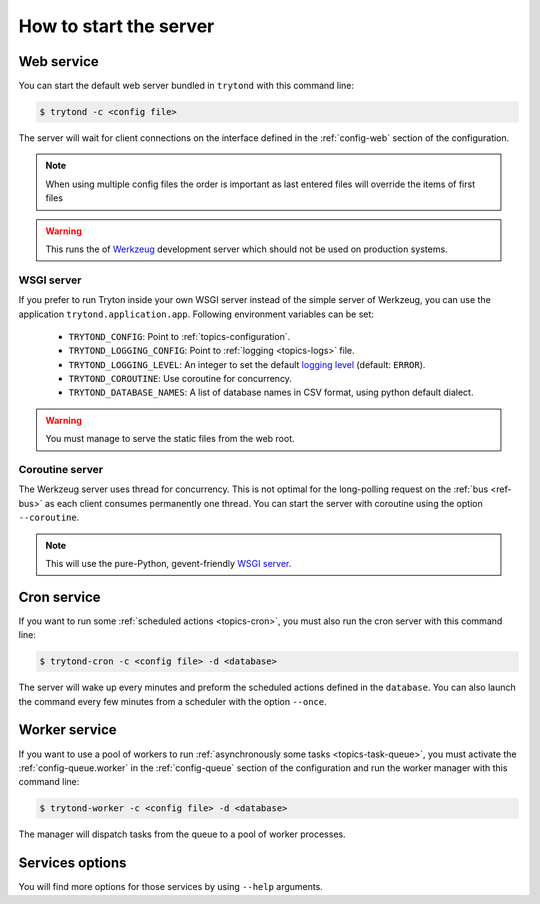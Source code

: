 .. _topics-start-server:

=======================
How to start the server
=======================

Web service
===========

You can start the default web server bundled in ``trytond`` with this command
line:

.. code-block:: console

    $ trytond -c <config file>

The server will wait for client connections on the interface defined in the
:ref:`config-web` section of the configuration.

.. note::

   When using multiple config files the order is important as last entered
   files will override the items of first files

.. warning::
   This runs the of `Werkzeug`_ development server which should not be used on
   production systems.

.. _`Werkzeug`: https://werkzeug.palletsprojects.com/

WSGI server
-----------

If you prefer to run Tryton inside your own WSGI server instead of the simple
server of Werkzeug, you can use the application ``trytond.application.app``.
Following environment variables can be set:

 * ``TRYTOND_CONFIG``: Point to :ref:`topics-configuration`.
 * ``TRYTOND_LOGGING_CONFIG``: Point to :ref:`logging <topics-logs>` file.
 * ``TRYTOND_LOGGING_LEVEL``: An integer to set the default `logging level`_
   (default: ``ERROR``).
 * ``TRYTOND_COROUTINE``: Use coroutine for concurrency.
 * ``TRYTOND_DATABASE_NAMES``: A list of database names in CSV format, using
   python default dialect.

.. warning:: You must manage to serve the static files from the web root.

.. _`logging level`: https://docs.python.org/library/logging.html#logging-levels

Coroutine server
----------------

The Werkzeug server uses thread for concurrency. This is not optimal for the
long-polling request on the :ref:`bus <ref-bus>` as each client consumes
permanently one thread.
You can start the server with coroutine using the option ``--coroutine``.

.. note::
   This will use the pure-Python, gevent-friendly `WSGI server
   <http://www.gevent.org/api/gevent.pywsgi.html>`_.

Cron service
============

If you want to run some :ref:`scheduled actions <topics-cron>`, you must also
run the cron server with this command line:

.. code-block:: console

    $ trytond-cron -c <config file> -d <database>

The server will wake up every minutes and preform the scheduled actions defined
in the ``database``.
You can also launch the command every few minutes from a scheduler with the
option ``--once``.

Worker service
==============

If you want to use a pool of workers to run :ref:`asynchronously some tasks
<topics-task-queue>`, you must activate the :ref:`config-queue.worker` in the
:ref:`config-queue` section of the configuration and run the worker manager
with this command line:

.. code-block:: console

    $ trytond-worker -c <config file> -d <database>

The manager will dispatch tasks from the queue to a pool of worker processes.

Services options
================

You will find more options for those services by using ``--help`` arguments.
